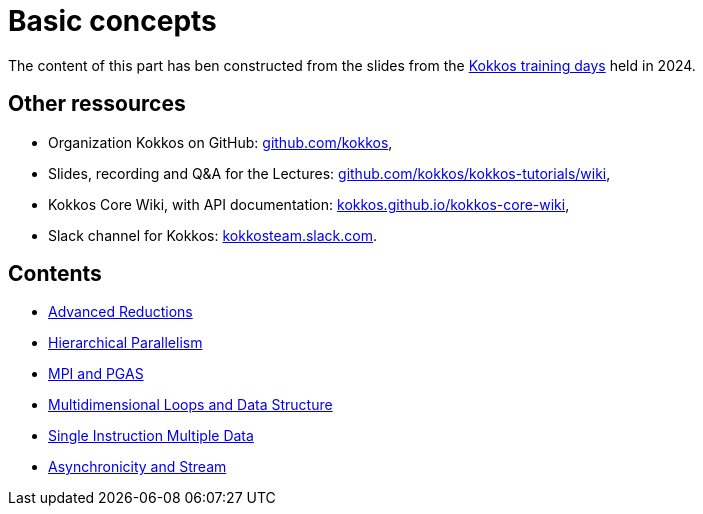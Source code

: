 = Basic concepts


The content of this part has ben  constructed from the slides from the https://indico.math.cnrs.fr/event/12037/[Kokkos training days] held in 2024.


== Other ressources

- Organization Kokkos on GitHub: https://github.com/kokkos[github.com/kokkos],
- Slides, recording and Q&A for the Lectures: https://github.com/kokkos/kokkos-tutorials/wiki/Kokkos-Lecture-Series[github.com/kokkos/kokkos-tutorials/wiki],
- Kokkos Core Wiki, with API documentation: https://kokkos.github.io/kokkos-core-wiki[kokkos.github.io/kokkos-core-wiki],
- Slack channel for Kokkos: https://kokkos.slack.com[kokkosteam.slack.com].


== Contents

- xref:advanced-concepts/advanced-reductions.adoc[Advanced Reductions]
- xref:advanced-concepts/hierarchical-parallelism.adoc[Hierarchical Parallelism]
- xref:advanced-concepts/mpi-pgas.adoc[MPI and PGAS]
- xref:advanced-concepts/multidimensional-loops-and-data-structure.adoc[Multidimensional Loops and Data Structure]
- xref:advanced-concepts/single-instruction-mutliple-data.adoc[Single Instruction Multiple Data]
- xref:advanced-concepts/asynchronicity-and-streams.adoc[Asynchronicity and Stream]
